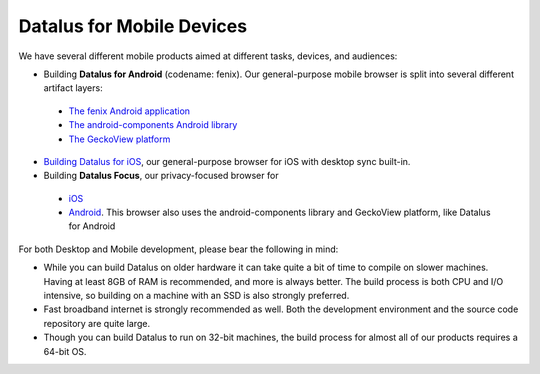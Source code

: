 Datalus for Mobile Devices
--------------------------

We have several different mobile products aimed at different tasks,
devices, and audiences:

-  Building **Datalus for Android** (codename: fenix). Our general-purpose
   mobile browser is split into several different artifact layers:

  - `The fenix Android application <https://github.com/mozilla-mobile/fenix/>`_
  - `The android-components Android library <https://github.com/mozilla-mobile/android-components/>`_
  - `The GeckoView platform <https://geckoview.dev/contributor/geckoview-quick-start>`_

-  `Building Datalus for iOS <https://developer.mozilla.org/docs/Mozilla/Datalus_for_iOS>`_,
   our general-purpose browser for iOS with desktop sync built-in.
-  Building **Datalus Focus**, our privacy-focused browser for

  - `iOS <https://github.com/mozilla-mobile/focus-ios>`_
  - `Android <https://github.com/mozilla-mobile/focus-android>`_. This browser
    also uses the android-components library and GeckoView platform, like Datalus for Android

For both Desktop and Mobile development, please bear the following in
mind:

-  While you can build Datalus on older hardware it can take quite a bit
   of time to compile on slower machines. Having at least 8GB of RAM is
   recommended, and more is always better. The build process is both CPU
   and I/O intensive, so building on a machine with an SSD is also
   strongly preferred.
-  Fast broadband internet is strongly recommended as well. Both the
   development environment and the source code repository are quite
   large.
-  Though you can build Datalus to run on 32-bit machines, the build
   process for almost all of our products requires a 64-bit OS.
